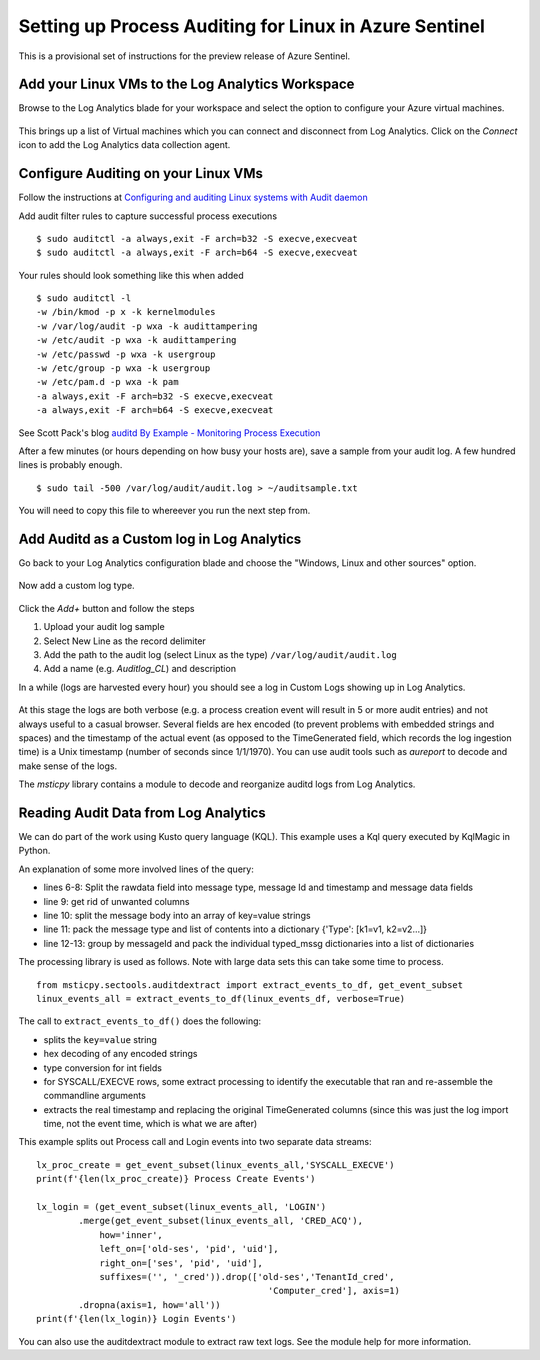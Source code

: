 Setting up Process Auditing for Linux in Azure Sentinel
=======================================================

This is a provisional set of instructions for the preview release of
Azure Sentinel.

Add your Linux VMs to the Log Analytics Workspace
^^^^^^^^^^^^^^^^^^^^^^^^^^^^^^^^^^^^^^^^^^^^^^^^^

Browse to the Log Analytics blade for your workspace and
select the option to configure your Azure virtual machines.

.. figure:: _static/lxaudit-GettingStarted.png
   :alt: Connect a data source
   :width: 3.23000in
   :height: 2.39000in

This brings up a list of Virtual machines which you can connect and
disconnect from Log Analytics. Click on the *Connect* icon to add the
Log Analytics data collection agent.

.. figure:: _static/lxaudit-SelectVM.png
   :alt: Connect a VM to Log Analytics
   :width: 5.83333in
   :height: 2.13365in

Configure Auditing on your Linux VMs
^^^^^^^^^^^^^^^^^^^^^^^^^^^^^^^^^^^^

Follow the instructions at `Configuring and auditing Linux systems with
Audit
daemon <https://linux-audit.com/configuring-and-auditing-linux-systems-with-audit-daemon/>`__

Add audit filter rules to capture successful process executions

::

    $ sudo auditctl -a always,exit -F arch=b32 -S execve,execveat
    $ sudo auditctl -a always,exit -F arch=b64 -S execve,execveat

Your rules should look something like this when added

::

    $ sudo auditctl -l
    -w /bin/kmod -p x -k kernelmodules
    -w /var/log/audit -p wxa -k audittampering
    -w /etc/audit -p wxa -k audittampering
    -w /etc/passwd -p wxa -k usergroup
    -w /etc/group -p wxa -k usergroup
    -w /etc/pam.d -p wxa -k pam
    -a always,exit -F arch=b32 -S execve,execveat
    -a always,exit -F arch=b64 -S execve,execveat

See Scott Pack's blog `auditd By Example - Monitoring Process
Execution <https://secopsmonkey.com/monitoring-process-execution-with-auditd.html>`__

After a few minutes (or hours depending on how busy your hosts are),
save a sample from your audit log. A few hundred lines is probably
enough.

::

    $ sudo tail -500 /var/log/audit/audit.log > ~/auditsample.txt

You will need to copy this file to whereever you run the next step from.

Add Auditd as a Custom log in Log Analytics
^^^^^^^^^^^^^^^^^^^^^^^^^^^^^^^^^^^^^^^^^^^

Go back to your Log Analytics configuration blade and choose
the "Windows, Linux and other sources" option.

.. figure:: _static/lxaudit-ConnectSources.png
   :alt: Connect a custom source
   :width: 3.23958in
   :height: 2.40000in

Now add a custom log type.

.. figure:: _static/lxaudit-CustomLog.png
   :alt: Create a custom log definition
   :width: 5.83333in
   :height: 2.63390in

Click the *Add+* button and follow the steps

1. Upload your audit log sample

2. Select New Line as the record delimiter

3. Add the path to the audit log (select Linux as the type)
   ``/var/log/audit/audit.log``

4. Add a name (e.g. *Auditlog\_CL*) and description

In a while (logs are harvested every hour) you should see a log in
Custom Logs showing up in Log Analytics.


.. figure:: _static/lxaudit-AzureSentinelTable.png
   :alt: Audit data in Azure Sentinel table
   :width: 6.61048in
   :height: 2.19971in

At this stage the logs are both verbose (e.g. a process creation event
will result in 5 or more audit entries) and not always useful to a
casual browser. Several fields are hex encoded (to prevent problems with
embedded strings and spaces) and the timestamp of the actual event (as
opposed to the TimeGenerated field, which records the log ingestion
time) is a Unix timestamp (number of seconds since 1/1/1970). You can
use audit tools such as *aureport* to decode and make sense of the logs.

The *msticpy* library contains a module to decode and reorganize auditd
logs from Log Analytics.

Reading Audit Data from Log Analytics
^^^^^^^^^^^^^^^^^^^^^^^^^^^^^^^^^^^^^

We can do part of the work using Kusto query language (KQL). This
example uses a Kql query executed by KqlMagic in Python.

.. code-block:: Python
    :linenos:

    linux_events = r'''
    AuditLog_CL
    | where Computer has '{hostname}'
    | where TimeGenerated >= datetime({start})
    | where TimeGenerated <= datetime({end})
    | extend mssg_parts = extract_all(@"type=(?P<type>[^\s]+)\s+msg=audit\((?P<mssg_id>[^)]+)\):\s+(?P<mssg>[^\r]+)\r?",
        dynamic(['type', 'mssg_id', 'mssg']), RawData)
    | extend mssg_type = tostring(mssg_parts[0][0]), mssg_id = tostring(mssg_parts[0][1])
    | project TenantId, TimeGenerated, Computer, mssg_type, mssg_id, mssg_parts
    | extend mssg_content = split(mssg_parts[0][2],' ')
    | extend typed_mssg = pack(mssg_type, mssg_content)
    | summarize AuditdMessage = makelist(typed_mssg) by TenantId,
        TimeGenerated, Computer, mssg_id
    '''.format(start=host1_q_times.start, end=host1_q_times.end,
            hostname=security_alert.hostname)
    print('getting data...')
    %kql -query linux_events
    linux_events_df = _kql_raw_result_.to_dataframe()
    print(f'{len(linux_events_df)} raw auditd mssgs downloaded')

An explanation of some more involved lines of the query:

- lines 6-8: Split the rawdata field into message type, message Id
  and timestamp and message data fields
- line 9: get rid of unwanted columns
- line 10: split the message body into an array of key=value strings
- line 11: pack the message type and list of contents into a
  dictionary {'Type': [k1=v1, k2=v2...]}
- line 12-13: group by messageId and pack the individual typed_mssg
  dictionaries into a list of dictionaries

The processing library is used as follows. Note with large data
sets this can take some time to process.

::

    from msticpy.sectools.auditdextract import extract_events_to_df, get_event_subset
    linux_events_all = extract_events_to_df(linux_events_df, verbose=True)

The call to ``extract_events_to_df()`` does the following:

- splits the ``key=value`` string
- hex decoding of any encoded strings
- type conversion for int fields
- for SYSCALL/EXECVE rows, some extract processing to identify
  the executable that ran and re-assemble the commandline arguments
- extracts the real timestamp and replacing the original TimeGenerated
  columns (since this was just the log import time, not the event time,
  which is what we are after)

This example splits out Process call and Login events into two
separate data streams:

::

    lx_proc_create = get_event_subset(linux_events_all,'SYSCALL_EXECVE')
    print(f'{len(lx_proc_create)} Process Create Events')

    lx_login = (get_event_subset(linux_events_all, 'LOGIN')
            .merge(get_event_subset(linux_events_all, 'CRED_ACQ'),
                how='inner',
                left_on=['old-ses', 'pid', 'uid'],
                right_on=['ses', 'pid', 'uid'],
                suffixes=('', '_cred')).drop(['old-ses','TenantId_cred',
                                                'Computer_cred'], axis=1)
            .dropna(axis=1, how='all'))
    print(f'{len(lx_login)} Login Events')

You can also use the auditdextract module to extract raw text logs.
See the module help for more information.
